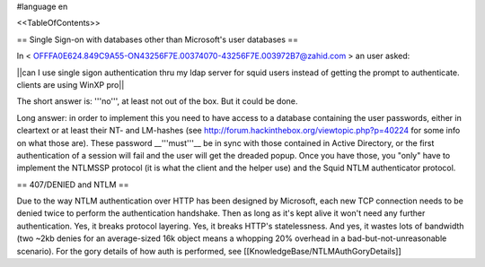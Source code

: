 #language en

<<TableOfContents>>

== Single Sign-on with databases other than Microsoft's user databases ==

In < OFFFA0E624.849C9A55-ON43256F7E.00374070-43256F7E.003972B7@zahid.com > an user asked:

||can I use single sigon authentication thru my ldap server for squid users instead of getting the prompt to authenticate. clients are using WinXP pro||

The short answer is: '''no''', at least not out of the box. But it could be done.

Long answer: in order to implement this you need to have access to a database containing the user passwords, either in cleartext or at least their NT- and LM-hashes (see http://forum.hackinthebox.org/viewtopic.php?p=40224 for some info on what those are). These password __'''must'''__ be in sync with those contained in Active Directory, or the first authentication of a session will fail and the user will get the dreaded popup. Once you have those, you "only" have to implement the NTLMSSP protocol (it is what the client and the helper use) and the Squid NTLM authenticator protocol.

== 407/DENIED and NTLM ==

Due to the way NTLM authentication over HTTP has been designed by Microsoft, each new TCP connection needs to be denied twice to perform the authentication handshake. Then as long as it's kept alive it won't need any further authentication. Yes, it breaks protocol layering. Yes, it breaks HTTP's statelessness. And yes, it wastes lots of bandwidth (two ~2kb denies for an average-sized 16k object means a whopping 20% overhead in a bad-but-not-unreasonable scenario).
For the gory details of how auth is performed, see [[KnowledgeBase/NTLMAuthGoryDetails]]
